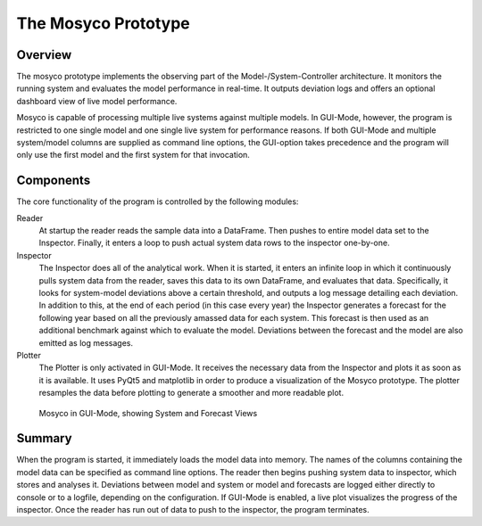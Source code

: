 .. _prototype:

The Mosyco Prototype
====================

Overview
--------

The mosyco prototype implements the observing part of the Model-/System-Controller architecture. It monitors the running system and evaluates the model performance in real-time. It outputs deviation logs and offers an optional dashboard view of live model performance.


Mosyco is capable of processing multiple live systems against multiple models. In GUI-Mode, however, the program is restricted to one single model and one single live system for performance reasons. If both GUI-Mode and multiple system/model columns are supplied as command line options, the GUI-option takes precedence and the program will only use the first model and the first system for that invocation.



Components
----------

The core functionality of the program is controlled by the following modules:

Reader
    At startup the reader reads the sample data into a DataFrame. Then pushes to entire model data set to the Inspector. Finally, it enters a loop to push actual system data rows to the inspector one-by-one.

Inspector
    The Inspector does all of the analytical work. When it is started, it enters an infinite loop in which it continuously pulls system data from the reader, saves this data to its own DataFrame, and evaluates that data. Specifically, it looks for system-model deviations above a certain threshold, and outputs a log message detailing each deviation. In addition to this, at the end of each period (in this case every year) the Inspector generates a forecast for the following year based on all the previously amassed data for each system. This forecast is then used as an additional benchmark against which to evaluate the model. Deviations between the forecast and the model are also emitted as log messages.

Plotter
    The Plotter is only activated in GUI-Mode. It receives the necessary data from the Inspector and plots it as soon as it is available. It uses PyQt5 and matplotlib in order to produce a visualization of the Mosyco prototype. The plotter resamples the data before plotting to generate a smoother and more readable plot.


.. figure:: _static/screen3.png
    :alt: Plotter Screenshot

    Mosyco in GUI-Mode, showing System and Forecast Views



Summary
-------

When the program is started, it immediately loads the model data into memory. The names of the columns containing the model data can be specified as command line options. The reader then begins pushing system data to inspector, which stores and analyses it. Deviations between model and system or model and forecasts are logged either directly to console or to a logfile, depending on the configuration. If GUI-Mode is enabled, a live plot visualizes the progress of the inspector. Once the reader has run out of data to push to the inspector, the program terminates.
